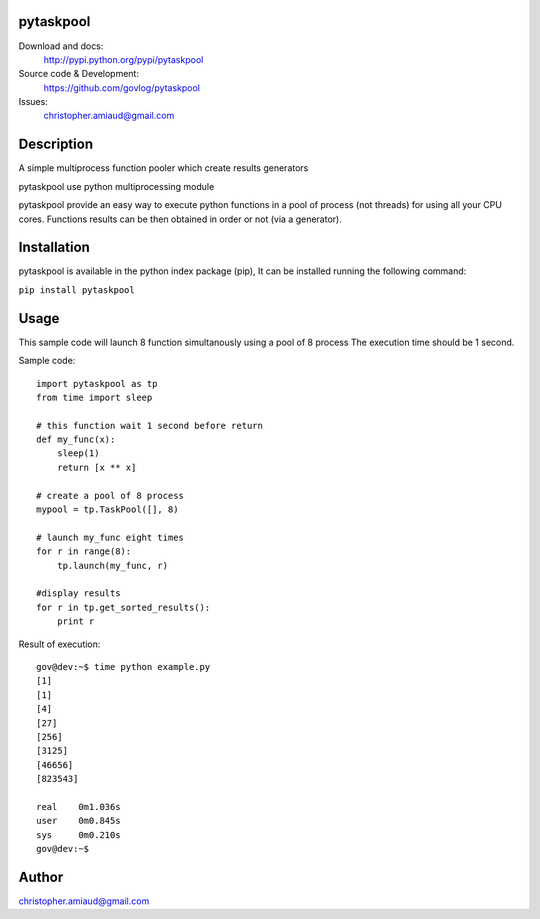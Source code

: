 pytaskpool
==========

Download and docs:
    http://pypi.python.org/pypi/pytaskpool
Source code & Development:
    https://github.com/govlog/pytaskpool
Issues:
    christopher.amiaud@gmail.com

Description
===========

A simple multiprocess function pooler which create results generators

pytaskpool use python multiprocessing module

pytaskpool provide an easy way to execute python functions in a pool of process (not threads) for using all your CPU
cores. Functions results can be then obtained in order or not (via a generator).

Installation
============

pytaskpool is available in the python index package (pip),
It can be installed running the following command:

``pip install pytaskpool``

Usage
=====

This sample code will launch 8 function simultanously using a pool of 8 process
The execution time should be 1 second.

Sample code:
::
    import pytaskpool as tp
    from time import sleep

    # this function wait 1 second before return
    def my_func(x):
        sleep(1)
        return [x ** x]

    # create a pool of 8 process
    mypool = tp.TaskPool([], 8)

    # launch my_func eight times
    for r in range(8):
        tp.launch(my_func, r)

    #display results
    for r in tp.get_sorted_results():
        print r

Result of execution:
::
    gov@dev:~$ time python example.py
    [1]
    [1]
    [4]
    [27]
    [256]
    [3125]
    [46656]
    [823543]

    real    0m1.036s
    user    0m0.845s
    sys     0m0.210s
    gov@dev:~$

Author
======
christopher.amiaud@gmail.com